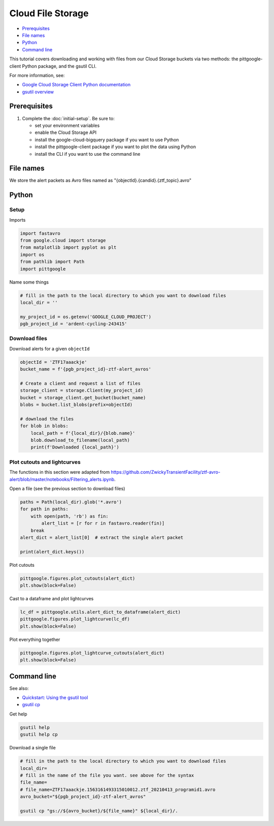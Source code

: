 Cloud File Storage
==================

-  `Prerequisites`_
-  `File names`_
-  `Python`_
-  `Command line`_

This tutorial covers downloading and working with files from our Cloud
Storage buckets via two methods: the pittgoogle-client Python package, and the
gsutil CLI.

For more information, see:

-   `Google Cloud Storage Client Python
    documentation <https://googleapis.dev/python/storage/latest/client.html>`__
-   `gsutil overview <https://cloud.google.com/storage/docs/gsutil>`__

Prerequisites
-------------

1. Complete the :doc:`initial-setup`. Be sure to:

   -  set your environment variables
   -  enable the Cloud Storage API
   -  install the google-cloud-bigquery package if you want to use Python
   -  install the pittgoogle-client package if you want to plot the data using Python
   -  install the CLI if you want to use the command line

File names
----------

We store the alert packets as Avro files named as
"{objectId}.{candid}.{ztf\_topic}.avro"

Python
------

Setup
~~~~~

Imports

.. code:: python

    import fastavro
    from google.cloud import storage
    from matplotlib import pyplot as plt
    import os
    from pathlib import Path
    import pittgoogle

Name some things

.. code:: python

    # fill in the path to the local directory to which you want to download files
    local_dir = ''

    my_project_id = os.getenv('GOOGLE_CLOUD_PROJECT')
    pgb_project_id = 'ardent-cycling-243415'

Download files
~~~~~~~~~~~~~~

Download alerts for a given ``objectId``

.. code:: python

    objectId = 'ZTF17aaackje'
    bucket_name = f'{pgb_project_id}-ztf-alert_avros'

    # Create a client and request a list of files
    storage_client = storage.Client(my_project_id)
    bucket = storage_client.get_bucket(bucket_name)
    blobs = bucket.list_blobs(prefix=objectId)

    # download the files
    for blob in blobs:
        local_path = f'{local_dir}/{blob.name}'
        blob.download_to_filename(local_path)
        print(f'Downloaded {local_path}')

Plot cutouts and lightcurves
~~~~~~~~~~~~~~~~~~~~~~~~~~~~

The functions in this section were adapted from
https://github.com/ZwickyTransientFacility/ztf-avro-alert/blob/master/notebooks/Filtering\_alerts.ipynb.

Open a file (see the previous section to download files)

.. code:: python

    paths = Path(local_dir).glob('*.avro')
    for path in paths:
        with open(path, 'rb') as fin:
            alert_list = [r for r in fastavro.reader(fin)]
        break
    alert_dict = alert_list[0]  # extract the single alert packet

    print(alert_dict.keys())

Plot cutouts

.. code:: python

    pittgoogle.figures.plot_cutouts(alert_dict)
    plt.show(block=False)

Cast to a dataframe and plot lightcurves

.. code:: python

    lc_df = pittgoogle.utils.alert_dict_to_dataframe(alert_dict)
    pittgoogle.figures.plot_lightcurve(lc_df)
    plt.show(block=False)

Plot everything together

.. code:: python

    pittgoogle.figures.plot_lightcurve_cutouts(alert_dict)
    plt.show(block=False)

Command line
------------

See also:

-   `Quickstart: Using the gsutil
    tool <https://cloud.google.com/storage/docs/quickstart-gsutil>`__
-   `gsutil cp <https://cloud.google.com/storage/docs/gsutil/commands/cp>`__

Get help

.. code:: bash

    gsutil help
    gsutil help cp

Download a single file

.. code:: bash

    # fill in the path to the local directory to which you want to download files
    local_dir=
    # fill in the name of the file you want. see above for the syntax
    file_name=
    # file_name=ZTF17aaackje.1563161493315010012.ztf_20210413_programid1.avro
    avro_bucket="${pgb_project_id}-ztf-alert_avros"

    gsutil cp "gs://${avro_bucket}/${file_name}" ${local_dir}/.
